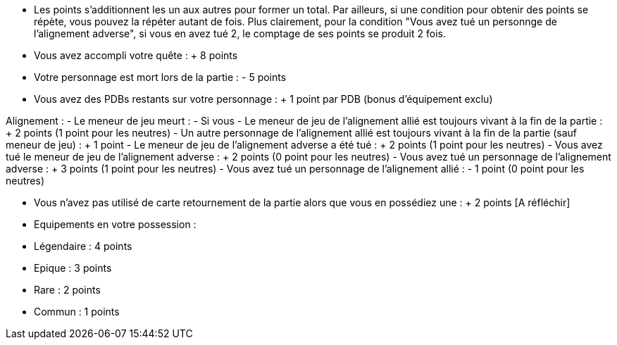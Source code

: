 - Les points s'additionnent les un aux autres pour former un total. Par ailleurs, si une condition pour obtenir des points se répète, vous pouvez la répéter autant de fois.
Plus clairement, pour la condition "Vous avez tué un personnge de l'alignement adverse", si vous en avez tué 2, le comptage de ses points se produit 2 fois.

- Vous avez accompli votre quête : + 8 points
- Votre personnage est mort lors de la partie : - 5 points
- Vous avez des PDBs restants sur votre personnage : + 1 point par PDB (bonus d'équipement exclu)

Alignement :
- Le meneur de jeu meurt :
  - Si vous 
- Le meneur de jeu de l'alignement allié est toujours vivant à la fin de la partie : + 2 points (1 point pour les neutres)
- Un autre personnage de l'alignement allié est toujours vivant à la fin de la partie (sauf meneur de jeu) : + 1 point
- Le meneur de jeu de l'alignement adverse a été tué : + 2 points (1 point pour les neutres)
- Vous avez tué le meneur de jeu de l'alignement adverse : + 2 points (0 point pour les neutres)
- Vous avez tué un personnage de l'alignement adverse : + 3 points (1 point pour les neutres)
- Vous avez tué un personnage de l'alignement allié : - 1 point (0 point pour les neutres)

- Vous n'avez pas utilisé de carte retournement de la partie alors que vous en possédiez une : + 2 points [A réfléchir]
- Equipements en votre possession :
  - Légendaire : 4 points
  - Epique : 3 points
  - Rare : 2 points
  - Commun : 1 points